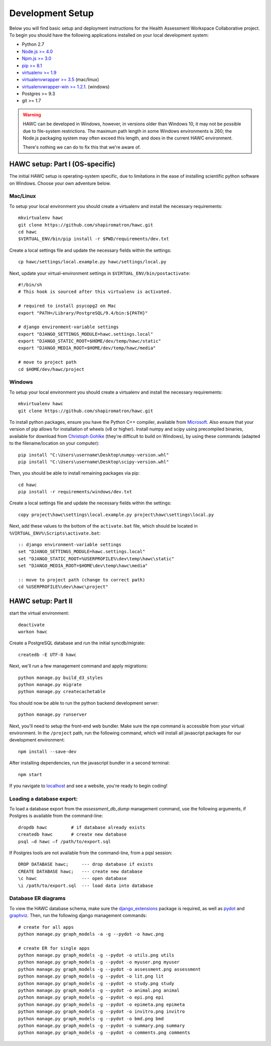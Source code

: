 Development Setup
=================

Below you will find basic setup and deployment instructions for the Health
Assessment Workspace Collaborative project.  To begin you should have the
following applications installed on your local development system:

- Python 2.7
- `Node.js >= 4.0 <https://nodejs.org/>`_
- `Npm.js >= 3.0 <https://npmjs.org/>`_
- `pip >= 8.1 <http://www.pip-installer.org/>`_
- `virtualenv >= 1.9 <http://www.virtualenv.org/>`_
- `virtualenvwrapper >= 3.5 <http://pypi.python.org/pypi/virtualenvwrapper>`_ (mac/linux)
- `virtualenvwrapper-win >= 1.2.1 <https://pypi.python.org/pypi/virtualenvwrapper-win>`_. (windows)
- Postgres >= 9.3
- git >= 1.7


.. warning::
    HAWC can be developed in Windows, however, in versions older than Windows 10,
    it may not be possible due to file-system restrictions. The maximum
    path length in some Windows environments is 260; the Node.js packaging
    system may often exceed this length, and does in the current HAWC environment.

    There's nothing we can do to fix this that we're aware of.


HAWC setup: Part I (OS-specific)
--------------------------------

The initial HAWC setup is operating-system specific, due to limitations in
the ease of installing scientific python software on Windows. Choose your
own adventure below.

Mac/Linux
~~~~~~~~~

To setup your local environment you should create a virtualenv and install the
necessary requirements::

    mkvirtualenv hawc
    git clone https://github.com/shapiromatron/hawc.git
    cd hawc
    $VIRTUAL_ENV/bin/pip install -r $PWD/requirements/dev.txt

Create a local settings file and update the necessary fields within the settings::

    cp hawc/settings/local.example.py hawc/settings/local.py

Next, update your virtual-environment settings in ``$VIRTUAL_ENV/bin/postactivate``::

    #!/bin/sh
    # This hook is sourced after this virtualenv is activated.

    # required to install psycopg2 on Mac
    export "PATH=/Library/PostgreSQL/9.4/bin:${PATH}"

    # django environment-variable settings
    export "DJANGO_SETTINGS_MODULE=hawc.settings.local"
    export "DJANGO_STATIC_ROOT=$HOME/dev/temp/hawc/static"
    export "DJANGO_MEDIA_ROOT=$HOME/dev/temp/hawc/media"

    # move to project path
    cd $HOME/dev/hawc/project

Windows
~~~~~~~~~

To setup your local environment you should create a virtualenv and install the
necessary requirements::

    mkvirtualenv hawc
    git clone https://github.com/shapiromatron/hawc.git

To install python packages, ensure you have the Python C++ compiler, available
from `Microsoft <https://www.microsoft.com/en-us/download/details.aspx?id=44266>`_. Also
ensure that your version of pip allows for installation of wheels (v8 or higher).
Install numpy and scipy using precompiled binaries, available for download from
`Christoph Gohlke <http://www.lfd.uci.edu/~gohlke/pythonlibs/>`_ (they're difficult to build on Windows),
by using these commands (adapted to the filename/location on your computer)::

    pip install "C:\Users\username\Desktop\numpy-version.whl"
    pip install "C:\Users\username\Desktop\scipy-version.whl"

Then, you should be able to install remaining packages via pip::

    cd hawc
    pip install -r requirements/windows/dev.txt

Create a local settings file and update the necessary fields within the settings::

    copy project\hawc\settings\local.example.py project\hawc\settings\local.py

Next, add these values to the bottom of the ``activate.bat`` file, which should be
located in ``%VIRTUAL_ENV%\Scripts\activate.bat``::

    :: django environment-variable settings
    set "DJANGO_SETTINGS_MODULE=hawc.settings.local"
    set "DJANGO_STATIC_ROOT=%USERPROFILE%\dev\temp\hawc\static"
    set "DJANGO_MEDIA_ROOT=$HOME\dev\temp\hawc\media"

    :: move to project path (change to correct path)
    cd %USERPROFILE%\dev\hawc\project"

HAWC setup: Part II
-------------------

start the virtual environment::

    deactivate
    workon hawc

Create a PostgreSQL database and run the initial syncdb/migrate::

    createdb -E UTF-8 hawc

Next, we'll run a few management command and apply migrations::

    python manage.py build_d3_styles
    python manage.py migrate
    python manage.py createcachetable

You should now be able to run the python backend development server::

    python manage.py runserver

Next, you'll need to setup the front-end web bundler. Make sure the ``npm``
command is accessible from your virtual environment. In the ``/project`` path,
run the following command, which will install all javascript packages for our
development environment::

    npm install --save-dev

After installing dependencies, run the javascript bundler in a second terminal::

    npm start

If you navigate to `localhost`_ and see a website, you're ready to begin coding!

.. _`localhost`: http://127.0.0.1:8000/


Loading a database export:
~~~~~~~~~~~~~~~~~~~~~~~~~~

To load a database export from the `assessment_db_dump` management command,
use the following arguments, if Postgres is available from the command-line::

    dropdb hawc         # if database already exists
    createdb hawc       # create new database
    psql –d hawc –f /path/to/export.sql

If Postgres tools are not available from the command-line, from a pqsl session::

    DROP DATABASE hawc;     --- drop database if exists
    CREATE DATABASE hawc;   --- create new database
    \c hawc                 --- open database
    \i /path/to/export.sql  --- load data into database


Database ER diagrams
~~~~~~~~~~~~~~~~~~~~

To view the HAWC database schema, make sure the `django_extensions`_ package
is required, as well as `pydot`_ and `graphviz`_. Then, run the following
django management commands::

    # create for all apps
    python manage.py graph_models -a -g --pydot -o hawc.png

    # create ER for single apps
    python manage.py graph_models -g --pydot -o utils.png utils
    python manage.py graph_models -g --pydot -o myuser.png myuser
    python manage.py graph_models -g --pydot -o assessment.png assessment
    python manage.py graph_models -g --pydot -o lit.png lit
    python manage.py graph_models -g --pydot -o study.png study
    python manage.py graph_models -g --pydot -o animal.png animal
    python manage.py graph_models -g --pydot -o epi.png epi
    python manage.py graph_models -g --pydot -o epimeta.png epimeta
    python manage.py graph_models -g --pydot -o invitro.png invitro
    python manage.py graph_models -g --pydot -o bmd.png bmd
    python manage.py graph_models -g --pydot -o summary.png summary
    python manage.py graph_models -g --pydot -o comments.png comments

.. _`django_extensions`: https://github.com/django-extensions/django-extensions
.. _`pydot`: https://github.com/erocarrera/pydot
.. _`graphviz`: http://www.graphviz.org/
